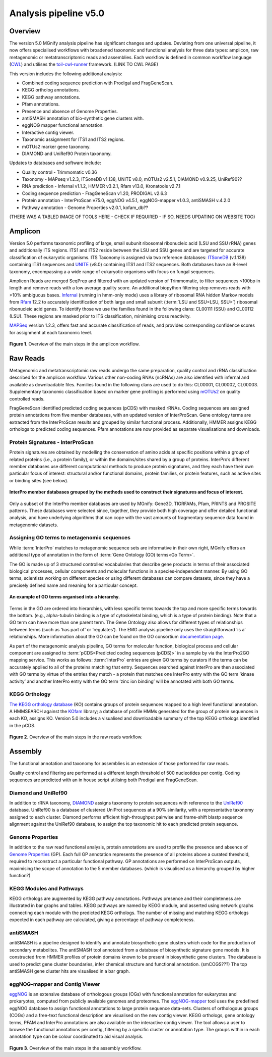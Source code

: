 .. _analysis:

Analysis pipeline v5.0
======================

--------
Overview
--------

The version 5.0 MGnify analysis pipeline has significant changes and updates. Deviating from one universal pipeline, it now offers specialised workflows with broadened taxonomic and functional analysis for three data types: amplicon, raw metagenomic or metatranscriptomic reads and assemblies.
Each workflow is defined in common workflow language (`CWL <https://figshare.com/articles/Common_Workflow_Language_draft_3/3115156/2>`_) and utilises the `toil-cwl-runner <https://www.nature.com/articles/nbt.3772>`_ framework. (LINK TO CWL PAGE)

This version includes the following additional analysis:

* Combined coding sequence prediction with Prodigal and FragGeneScan.
* KEGG ortholog annotations.
* KEGG pathway annotations.
* Pfam annotations.
* Presence and absence of Genome Properties.
* antiSMASH annotation of bio-synthetic gene clusters with.
* eggNOG mapper functional annotation.
* Interactive contig viewer.
* Taxonomic assignment for ITS1 and ITS2 regions.
* mOTUs2 marker gene taxonomy.
* DIAMOND and UniRef90 Protein taxonomy.


Updates to databases and software include:

* Quality control - Trimmomatic v0.36
* Taxonomy - MAPseq v1.2.3, ITSoneDB v1.138, UNITE v8.0, mOTUs2 v2.5.1, DIAMOND v0.9.25, UniRef90??
* RNA prediction - Infernal v1.1.2, HMMER v3.2.1, Rfam v13.0, Kronatools v2.7.1
* Coding sequence prediction - FragGeneScan v1.20, PRODIGAL v2.6.3
* Protein annotation - InterProScan v75.0, eggNOG v4.5.1, eggNOG-mapper v1.0.3, antiSMASH v.4.2.0
* Pathway annotation - Genome Properties v2.0.1, kofam_db??

(THERE WAS A TABLED IMAGE OF TOOLS HERE - CHECK IF REQUIRED - IF SO, NEEDS UPDATING ON WEBSITE TOO)

------------------
Amplicon
------------------

Version 5.0 performs taxonomic profiling of large, small subunit ribosomal ribonucleic acid (LSU and SSU rRNA) genes and additionally ITS regions. ITS1 and ITS2 reside between the LSU and SSU genes and are targeted for accurate classification of eukaryotic organisms.
ITS Taxonomy is assigned via two reference databases: `ITSoneDB <https://academic.oup.com/nar/article/46/D1/D127/4210943>`_  (v.1.138) containing ITS1 sequences and
`UNITE <https://academic.oup.com/nar/article/47/D1/D259/5146189>`_ (v8.0) containing ITS1 and ITS2 sequences. Both databases have an 8-level taxonomy, encompassing a a wide range of eukaryotic organisms with focus on fungal sequences.

Amplicon Reads are merged SeqPrep and filtered with an updated version of Trimmomatic, to filter sequences <100bp in length and remove reads with a low average quality score. An additional biopython filtering step removes reads with >10% ambiguous bases.
`Infernal <http://europepmc.org/abstract/MED/24008419>`_ (running in hmm-only mode) uses a library of ribosomal RNA hidden Markov models from `Rfam <http://europepmc.org/articles/PMC4383904>`_ 12.2 to accurately identification of both large and small subunit (:term:`LSU and SSU<LSU, SSU>`) ribosomal ribonucleic acid genes. To identify those we use the families found in the following clans: CL00111 (SSU) and CL00112 (LSU).
These regions are masked prior to ITS classification, minimising cross reactivity.

`MAPSeq <https://www.biorxiv.org/content/10.1101/126953v1>`_ version 1.2.3, offers fast and accurate classification of reads, and provides corresponding confidence scores for assignment at each taxonomic level.

.. figure:: images/pipeline_v5.0_amplicon.png
   :scale: 50 %

**Figure 1**. Overview of the main steps in the amplicon workflow.

------------------
Raw Reads
------------------

Metagenomic and metatranscriptomic raw reads undergo the same preparation, quality control and rRNA classification described for the amplicon workflow.
Various other non-coding RNAs (ncRNAs) are also identified with infernal and available as downloadable files. Families found in the following clans are used to do this: CL00001, CL00002, CL00003.
Supplementary taxonomic classification based on marker gene profiling is performed using `mOTUs2 <https://www.nature.com/articles/s41467-019-08844-4>`_ on quality controlled reads.

FragGeneScan identified predicted coding sequences (pCDS) with masked rRNAs.
Coding sequences are assigned protein annotations from five member databases, with an updated version of InterProScan. Gene ontology terms are extracted from the InterProScan results and grouped by similar functional process.
Additionally, HMMER assigns KEGG orthologs to predicted coding sequences.
Pfam annotations are now provided as separate visualisations and downloads.


Protein Signatures - InterProScan
^^^^^^^^^^^^^^^^^^^^^^^^^^^^^^^^^
Protein signatures are obtained by modelling the conservation of amino acids at specific positions within a group of related proteins (i.e., a protein family), or within the domains/sites shared by a group of proteins. InterPro’s different member databases use different computational methods to produce protein signatures, and they each have their own particular focus of interest: structural and/or functional domains, protein families, or protein features, such as active sites or binding sites (see below).

.. figure:: images/interpro.png
   :scale: 50 %
   :align: center

   **InterPro member databases grouped by the methods used to construct their signatures and focus of interest.**

Only a subset of the InterPro member databases are used by MGnify: Gene3D, TIGRFAMs, Pfam, PRINTS and PROSITE patterns. These databases were selected since, together, they provide both high coverage and offer detailed functional analysis, and have underlying algorithms that can cope with the vast amounts of fragmentary sequence data found in metagenomic datasets.

Assigning GO terms to metagenomic sequences
^^^^^^^^^^^^^^^^^^^^^^^^^^^^^^^^^^^^^^^^^^^
While :term:`InterPro` matches to metagenomic sequence sets are informative in their own right, MGnify offers an additional type of annotation in the form of :term:`Gene Ontology (GO) terms<Go Term>`.

The GO is made up of 3 structured controlled vocabularies that describe gene products in terms of their associated biological processes, cellular components and molecular functions in a species-independent manner. By using GO terms, scientists working on different species or using different databases can compare datasets, since they have a precisely defined name and meaning for a particular concept.

.. figure:: images/go_hier.png
   :align: center

   **An example of GO terms organised into a hierarchy.**

Terms in the GO are ordered into hierarchies, with less specific terms towards the top and more specific terms towards the bottom.  (e.g., alpha-tubulin binding is a type of cytoskeletal binding, which is a type of protein binding). Note that a GO term can have more than one parent term. The Gene Ontology also allows for different types of relationships between terms (such as ‘has part of’ or ‘regulates’). The EMG analysis pipeline only uses the straightforward ‘is a’ relationships. More information about the GO can be found on the GO consortium `documentation page <http://geneontology.org/page/introduction-go-resource>`_.

As part of the metagenomic analysis pipeline, GO terms for molecular function, biological process and cellular component are assigned to :term:`pCDS<Predicted coding sequences (pCDS)>` in a sample by via the InterPro2GO mapping service. This works as follows: :term:`InterPro` entries are given GO terms by curators if the terms can be accurately applied to all of the proteins matching that entry. Sequences searched against InterPro are then associated with GO terms by virtue of the entries they match - a protein that matches one InterPro entry with the GO term ‘kinase activity’ and another InterPro entry with the GO term ‘zinc ion binding’ will be annotated with both GO terms.


KEGG Orthology
^^^^^^^^^^^^^^
`The KEGG orthology database <https://academic.oup.com/nar/article/44/D1/D457/2502600>`_ (KO) contains groups of protein sequences mapped to a high level functional annotation.
A HMMSEARCH against the `KOfam <https://www.biorxiv.org/content/10.1101/602110v1>`_ library; a database of profile HMMs generated for the group of protein sequences in each KO, assigns KO.
Version 5.0 includes a visualised and downloadable summary of the top KEGG orthologs identified in the pCDS.

.. figure:: images/pipeline_v5.0_raw.png
   :scale: 50 %

**Figure 2**. Overview of the main steps in the raw reads workflow.

-----------------
Assembly
-----------------

The functional annotation and taxonomy for assemblies is an extension of those performed for raw reads.

Quality control and filtering are performed at a different length threshold of 500 nucleotides per contig.
Coding sequences are predicted with an in house script utilising both Prodigal and FragGeneScan.

Diamond and UniRef90
^^^^^^^^^^^^^^^^^^^^
In addition to rRNA taxonomy, `DIAMOND <https://www.nature.com/articles/nmeth.3176>`_ assigns taxonomy to protein sequences with reference to the `UniRef90 <https://academic.oup.com/bioinformatics/article/31/6/926/214968>`_ database.
UniRef90 is a database of clustered UniProt sequences at a 90% similarity, with a representative taxonomy assigned to each cluster.
Diamond performs efficient high-throughput pairwise and frame-shift blastp sequence alignment against the UniRef90 database, to assign the top taxonomic hit to each predicted protein sequence.

Genome Properties
^^^^^^^^^^^^^^^^^
In addition to the raw read functional analysis, protein annotations are used to profile the presence and absence of `Genome Properties <https://academic.oup.com/nar/article/47/D1/D564/5144958>`_ (GP).
Each full GP annotation represents the presence of all proteins above a curated threshold, required to reconstruct a particular functional pathway.
GP annotations are performed on InterProScan outputs, maximising the scope of annotation to the 5 member databases. (which is visualised as a hierarchy grouped by higher function?)

KEGG Modules and Pathways
^^^^^^^^^^^^^^^^^^^^^^^^^
KEGG orthologs are augmented by KEGG pathway annotations. Pathways presence and their completeness are illustrated in bar graphs and tables.
KEGG pathways are named by KEGG module, and asserted using network graphs connecting each module with the predicted KEGG orthologs.
The number of missing and matching KEGG orthologs expected in each pathway are calculated, giving a percentage of pathway completeness.

antiSMASH
^^^^^^^^^
antiSMASH is a pipeline designed to identify and annotate biosynthetic gene clusters which code for the production of secondary metabolites.
The antiSMASH tool annotated from a database of biosynthetic signature gene models. It is constructed from HMMER profiles of protein domains known to be present in biosynthetic gene clusters.
The database is used to predict gene cluster boundaries, infer chemical structure and functional annotation. (smCOGS???) The top antiSMASH gene cluster hits are visualised in a bar graph.

eggNOG-mapper and Contig Viewer
^^^^^^^^^^^^^^^^^^^^^^^^^^^^^^^
`eggNOG <https://academic.oup.com/nar/article/44/D1/D286/2503059>`_ is an extensive database of orthologous groups (OGs) with functional annotation for eukaryotes and prokaryotes, computed from publicly available genomes and proteomes.
The `eggNOG-mapper <https://www.biorxiv.org/content/10.1101/076331v1.full>`_ tool uses the predefined eggNOG database to assign functional annotations to large protein sequence data-sets.
Clusters of orthologous groups (COGs) and a free-text functional description are visualised on the new contig viewer.
KEGG orthologs, gene ontology terms, PFAM and InterPro annotations are also available on the interactive contig viewer.
The tool allows a user to browse the functional annotations per contig, filtering by a specific cluster or annotation type. The groups within in each annotation type can be colour coordinated to aid visual analysis.


.. figure:: images/pipeline_v5.0_assembly.png
   :scale: 50 %

**Figure 3**. Overview of the main steps in the assembly workflow.